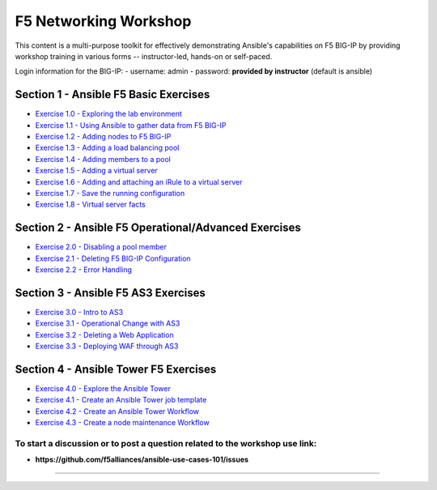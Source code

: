 F5 Networking Workshop
======================

This content is a multi-purpose toolkit for effectively demonstrating
Ansible's capabilities on F5 BIG-IP by providing workshop training in
various forms -- instructor-led, hands-on or self-paced.

Login information for the BIG-IP: - username: admin - password:
**provided by instructor** (default is ansible)

Section 1 - Ansible F5 Basic Exercises
--------------------------------------

-  `Exercise 1.0 - Exploring the lab environment <1.0-explore>`__
-  `Exercise 1.1 - Using Ansible to gather data from F5
   BIG-IP <1.1-get-facts>`__
-  `Exercise 1.2 - Adding nodes to F5 BIG-IP <1.2-add-node>`__
-  `Exercise 1.3 - Adding a load balancing pool <1.3-add-pool>`__
-  `Exercise 1.4 - Adding members to a pool <1.4-add-pool-members>`__
-  `Exercise 1.5 - Adding a virtual server <1.5-add-virtual-server>`__
-  `Exercise 1.6 - Adding and attaching an iRule to a virtual
   server <1.6-add-irules>`__
-  `Exercise 1.7 - Save the running
   configuration <1.7-save-running-config>`__
-  `Exercise 1.8 - Virtual server facts <1.8-virtual-server-facts>`__

Section 2 - Ansible F5 Operational/Advanced Exercises
-----------------------------------------------------

-  `Exercise 2.0 - Disabling a pool member <2.0-disable-pool-member>`__
-  `Exercise 2.1 - Deleting F5 BIG-IP
   Configuration <2.1-delete-configuration>`__
-  `Exercise 2.2 - Error Handling <2.2-error-handling>`__

Section 3 - Ansible F5 AS3 Exercises
------------------------------------

-  `Exercise 3.0 - Intro to AS3 <3.0-as3-intro>`__
-  `Exercise 3.1 - Operational Change with AS3 <3.1-as3-change>`__
-  `Exercise 3.2 - Deleting a Web Application <3.2-as3-delete>`__
-  `Exercise 3.3 - Deploying WAF through AS3 <3.3-as3-asm>`__

Section 4 - Ansible Tower F5 Exercises
--------------------------------------

-  `Exercise 4.0 - Explore the Ansible Tower <4.0-explore-tower>`__
-  `Exercise 4.1 - Create an Ansible Tower job
   template <4.1-tower-job-template>`__
-  `Exercise 4.2 - Create an Ansible Tower
   Workflow <4.2-tower-workflow>`__
-  `Exercise 4.3 - Create a node maintenance
   Workflow <4.3-tower-workflow2>`__

To start a discussion or to post a question related to the workshop use link:
~~~~~~~~~~~~~~~~~~~~~~~~~~~~~~~~~~~~~~~~~~~~~~~~~~~~~~~~~~~~~~~~~~~~~~~~~~~~~

-  **https://github.com/f5alliances/ansible-use-cases-101/issues**

--------------

